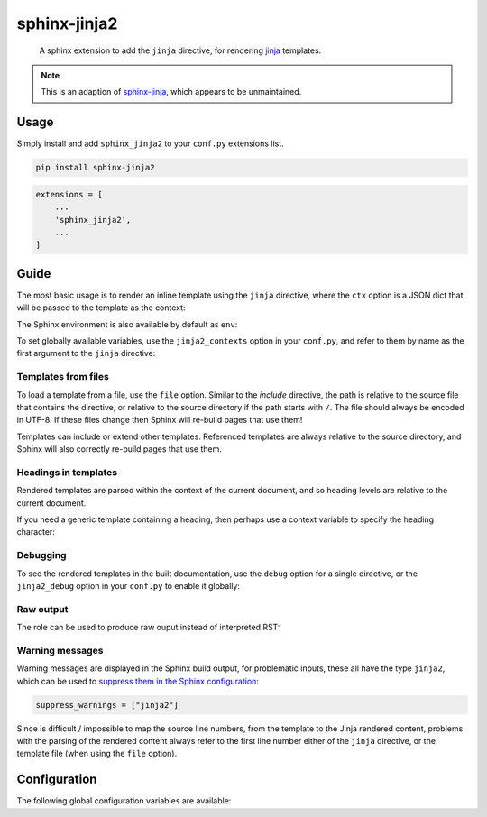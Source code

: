 sphinx-jinja2
=============

    A sphinx extension to add the ``jinja`` directive, for rendering `jinja <https://jinja.palletsprojects.com/en/3.1.x/>`__ templates.

.. note::

    This is an adaption of `sphinx-jinja <https://github.com/tardyp/sphinx-jinja>`__, which appears to be unmaintained.

Usage
-----

.. image:: https://img.shields.io/pypi/v/sphinx-jinja2.svg
   :target: https://pypi.org/project/sphinx-jinja2/
   :alt: PyPI

Simply install and add ``sphinx_jinja2`` to your ``conf.py`` extensions list.

.. code-block:: bash

    pip install sphinx-jinja2

.. code-block:: python

    extensions = [
        ...
        'sphinx_jinja2',
        ...
    ]

Guide
-----

The most basic usage is to render an inline template using the ``jinja`` directive, where the ``ctx`` option is a JSON dict that will be passed to the template as the context:

.. jinja2-example::

    .. jinja::
        :ctx: {"name": "World"}

        Hallo {{ name }}!

The Sphinx environment is also available by default as ``env``:

.. jinja2-example::

    .. jinja::

        This is {{ env.config.project }} version {{ env.config.version }}.

To set globally available variables, use the ``jinja2_contexts`` option in your ``conf.py``, and refer to them by name as the first argument to the ``jinja`` directive:

.. jinja2-example::
    :conf: jinja2_contexts = {"ctx1": {"name": "World"}}

    .. jinja:: ctx1

        Hallo {{ name }}!

Templates from files
********************

To load a template from a file, use the ``file`` option.
Similar to the `include` directive, the path is relative to the source file that contains the directive,
or relative to the source directory if the path starts with ``/``.
The file should always be encoded in UTF-8.
If these files change then Sphinx will re-build pages that use them!

.. jinja2-example::
    :template: Hallo {{ name }}!
    :template_path: templates/example1.jinja

    .. jinja::
        :file: templates/example1.jinja
        :ctx: {"name": "World"}

Templates can include or extend other templates.
Referenced templates are always relative to the source directory,
and Sphinx will also correctly re-build pages that use them.

.. jinja2-example::
    :template: Hallo {{ name }}!
    :template_path: templates/example1.jinja

    .. jinja::
        :ctx: {"name": "World", "more": "content"}

        {% include "templates/example1.jinja" %}

        More {{ more }}!

Headings in templates
*********************

Rendered templates are parsed within the context of the current document,
and so heading levels are relative to the current document.

.. jinja2-example::

    .. jinja::

        Sub-heading
        ...........

        Content

If you need a generic template containing a heading, then perhaps use a context variable to specify the heading character:

.. jinja2-example::

    .. jinja::
        :ctx: {"heading_char": "."}

        Sub-heading
        {{ heading_char * 11 }}

        Content

Debugging
*********

To see the rendered templates in the built documentation, use the ``debug`` option for a single directive, or the ``jinja2_debug`` option in your ``conf.py`` to enable it globally:

.. jinja2-example::

    .. jinja::
        :ctx: {"name": "World"}
        :debug:

        Hallo **{{ name }}**!



Raw output
**********

The role can be used to produce raw ouput instead of interpreted RST:

.. jinja2-example::

      .. jinja::
          :ctx: {"name": "World"}
          :raw: html

          Hello <em>{{ name }}</em>


Warning messages
****************

Warning messages are displayed in the Sphinx build output, for problematic inputs, these all have the type ``jinja2``, which can be used to `suppress them in the Sphinx configuration <https://www.sphinx-doc.org/en/master/usage/configuration.html#confval-suppress_warnings>`__:

.. code-block:: python

    suppress_warnings = ["jinja2"]

Since is difficult / impossible to map the source line numbers, from the template to the Jinja rendered content,
problems with the parsing of the rendered content always refer to the first line number either of the ``jinja`` directive, or the template file (when using the ``file`` option).

Configuration
-------------

The following global configuration variables are available:

.. jinja2-config::
